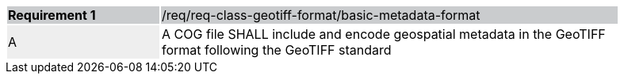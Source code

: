 [%unnumbered]
[width="90%",cols="2,6"]
|===
|*Requirement {counter:req-id}* {set:cellbgcolor:#CACCCE}|/req/req-class-geotiff-format/basic-metadata-format
| A {set:cellbgcolor:#EEEEEE} | A COG file SHALL include and encode geospatial metadata in the GeoTIFF format following the GeoTIFF standard {set:cellbgcolor:#FFFFFF}
|===
